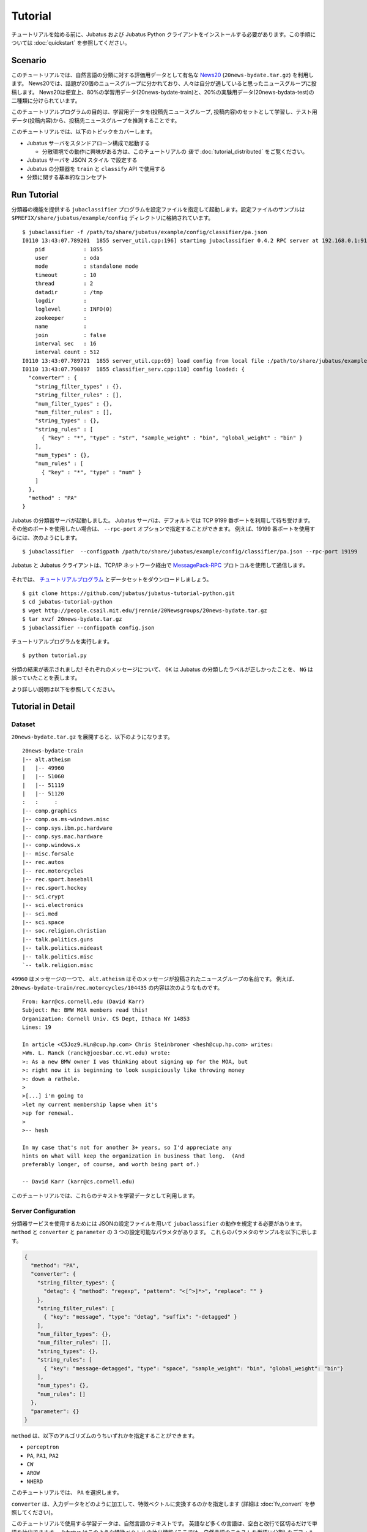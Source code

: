 Tutorial
========

チュートリアルを始める前に、Jubatus および Jubatus Python クライアントをインストールする必要があります。この手順については :doc:`quickstart` を参照してください。


Scenario
--------

このチュートリアルでは、自然言語の分類に対する評価用データとして有名な `News20 <http://people.csail.mit.edu/jrennie/20Newsgroups/>`_ (``20news-bydate.tar.gz``) を利用します。
News20では、話題が20個のニュースグループに分かれており、人々は自分が適していると思ったニュースグループに投稿します。
News20は便宜上、80%の学習用データ(20news-bydate-train)と、20%の実験用データ(20news-bydata-test)の二種類に分けられています。

このチュートリアルプログラムの目的は、学習用データを(投稿先ニュースグループ, 投稿内容)のセットとして学習し、テスト用データ(投稿内容)から、投稿先ニュースグループを推測することです。

このチュートリアルでは、以下のトピックをカバーします。

* Jubatus サーバをスタンドアローン構成で起動する

  * 分散環境での動作に興味がある方は、このチュートリアルの *後で* :doc:`tutorial_distributed` をご覧ください。

* Jubatus サーバを JSON スタイル で設定する
* Jubatus の分類器を ``train`` と ``classify`` API で使用する
* 分類に関する基本的なコンセプト


Run Tutorial
------------

分類器の機能を提供する ``jubaclassifier`` プログラムを設定ファイルを指定して起動します。設定ファイルのサンプルは ``$PREFIX/share/jubatus/example/config`` ディレクトリに格納されています。

::

  $ jubaclassifier -f /path/to/share/jubatus/example/config/classifier/pa.json
  I0110 13:43:07.789201  1855 server_util.cpp:196] starting jubaclassifier 0.4.2 RPC server at 192.168.0.1:9199
      pid            : 1855
      user           : oda
      mode           : standalone mode
      timeout        : 10
      thread         : 2
      datadir        : /tmp
      logdir         : 
      loglevel       : INFO(0)
      zookeeper      : 
      name           : 
      join           : false
      interval sec   : 16
      interval count : 512
  I0110 13:43:07.789721  1855 server_util.cpp:69] load config from local file :/path/to/share/jubatus/example/config/classifier/pa.json
  I0110 13:43:07.790897  1855 classifier_serv.cpp:110] config loaded: {
    "converter" : {
      "string_filter_types" : {},
      "string_filter_rules" : [],
      "num_filter_types" : {},
      "num_filter_rules" : [],
      "string_types" : {},
      "string_rules" : [
        { "key" : "*", "type" : "str", "sample_weight" : "bin", "global_weight" : "bin" }
      ],
      "num_types" : {},
      "num_rules" : [
        { "key" : "*", "type" : "num" }
      ]
    },
    "method" : "PA"
  }

Jubatus の分類器サーバが起動しました。
Jubatus サーバは、デフォルトでは TCP 9199 番ポートを利用して待ち受けます。
その他のポートを使用したい場合は、 ``--rpc-port`` オプションで指定することができます。
例えば、19199 番ポートを使用するには、次のようにします。

::

  $ jubaclassifier  --configpath /path/to/share/jubatus/example/config/classifier/pa.json --rpc-port 19199

Jubatus と Jubatus クライアントは、TCP/IP ネットワーク経由で `MessagePack-RPC <http://msgpack.org>`_ プロトコルを使用して通信します。

.. figure:: ../_static/single_single.png
   :width: 70 %
   :alt: single client, single server

それでは、 `チュートリアルプログラム <https://github.com/jubatus/jubatus-tutorial-python>`_ とデータセットをダウンロードしましょう。

::

  $ git clone https://github.com/jubatus/jubatus-tutorial-python.git
  $ cd jubatus-tutorial-python
  $ wget http://people.csail.mit.edu/jrennie/20Newsgroups/20news-bydate.tar.gz
  $ tar xvzf 20news-bydate.tar.gz
  $ jubaclassifier --configpath config.json

チュートリアルプログラムを実行します。

::

  $ python tutorial.py

分類の結果が表示されました!
それぞれのメッセージについて、 ``OK`` は Jubatus の分類したラベルが正しかったことを、 ``NG`` は誤っていたことを表します。

より詳しい説明は以下を参照してください。


Tutorial in Detail
------------------

Dataset
~~~~~~~

``20news-bydate.tar.gz`` を展開すると、以下のようになります。

::

  20news-bydate-train
  |-- alt.atheism
  |   |-- 49960
  |   |-- 51060
  |   |-- 51119
  |   |-- 51120
  :   :     :
  |-- comp.graphics
  |-- comp.os.ms-windows.misc
  |-- comp.sys.ibm.pc.hardware
  |-- comp.sys.mac.hardware
  |-- comp.windows.x
  |-- misc.forsale
  |-- rec.autos
  |-- rec.motorcycles
  |-- rec.sport.baseball
  |-- rec.sport.hockey
  |-- sci.crypt
  |-- sci.electronics
  |-- sci.med
  |-- sci.space
  |-- soc.religion.christian
  |-- talk.politics.guns
  |-- talk.politics.mideast
  |-- talk.politics.misc
  `-- talk.religion.misc

``49960`` はメッセージの一つで、 ``alt.atheism`` はそのメッセージが投稿されたニュースグループの名前です。
例えば、 ``20news-bydate-train/rec.motorcycles/104435`` の内容は次のようなものです。

::

 From: karr@cs.cornell.edu (David Karr)
 Subject: Re: BMW MOA members read this!
 Organization: Cornell Univ. CS Dept, Ithaca NY 14853
 Lines: 19
 
 In article <C5Joz9.HLn@cup.hp.com> Chris Steinbroner <hesh@cup.hp.com> writes:
 >Wm. L. Ranck (ranck@joesbar.cc.vt.edu) wrote:
 >: As a new BMW owner I was thinking about signing up for the MOA, but
 >: right now it is beginning to look suspiciously like throwing money
 >: down a rathole.
 >
 >[...] i'm going to
 >let my current membership lapse when it's
 >up for renewal.
 >
 >-- hesh
 
 In my case that's not for another 3+ years, so I'd appreciate any
 hints on what will keep the organization in business that long.  (And
 preferably longer, of course, and worth being part of.)
 
 -- David Karr (karr@cs.cornell.edu)

このチュートリアルでは、これらのテキストを学習データとして利用します。

Server Configuration
~~~~~~~~~~~~~~~~~~~~

分類器サービスを使用するためには JSONの設定ファイルを用いて ``jubaclassifier`` の動作を規定する必要があります。
``method`` と ``converter`` と ``parameter`` の 3 つの設定可能なパラメタがあります。
これらのパラメタのサンプルを以下に示します。

.. code-block:: python

  {
    "method": "PA",
    "converter": {
      "string_filter_types": {
        "detag": { "method": "regexp", "pattern": "<[^>]*>", "replace": "" }
      },
      "string_filter_rules": [
        { "key": "message", "type": "detag", "suffix": "-detagged" }
      ],
      "num_filter_types": {},
      "num_filter_rules": [],
      "string_types": {},
      "string_rules": [
        { "key": "message-detagged", "type": "space", "sample_weight": "bin", "global_weight": "bin"}
      ],
      "num_types": {},
      "num_rules": []
    },
    "parameter": {}
  }

``method`` は、以下のアルゴリズムのうちいずれかを指定することができます。

- ``perceptron``
- ``PA``, ``PA1``, ``PA2``
- ``CW``
- ``AROW``
- ``NHERD``

このチュートリアルでは、 ``PA`` を選択します。

``converter`` は、入力データをどのように加工して、特徴ベクトルに変換するのかを指定します (詳細は :doc:`fv_convert` を参照してください)。

このチュートリアルで使用する学習データは、自然言語のテキストです。
英語など多くの言語は、空白と改行で区切るだけで単語を抽出できます。
Jubatus はこのような特徴ベクトルの抽出機能 (ここでは、自然言語のテキストを単語に分割) をデフォルトで備えています。
また、HTML タグなどは、内容を分類するのにノイズになりそうなので、 ``<`` と ``>`` で囲まれた部分を除去することにしましょう。

この機能を使用すると、こういった自然言語処理や与えられた値の重み付けなど、様々なルール付けを行うことができます。
今回のルールを JSON で表現すると、以下のようになります。

.. code-block:: python

  "converter": {
    "string_filter_types": {
      "detag": { "method": "regexp", "pattern": "<[^>]*>", "replace": "" }
    },
    "string_filter_rules": [
      { "key": "message", "type": "detag", "suffix": "-detagged" }
    ],
    "num_filter_types": {},
    "num_filter_rules": [],
    "string_types": {},
    "string_rules": [
      { "key": "message-detagged", "type": "space", "sample_weight": "bin", "global_weight": "bin"}
    ],
    "num_types": {},
    "num_rules": []
  }

Use of Classifier API: Train & Classify
~~~~~~~~~~~~~~~~~~~~~~~~~~~~~~~~~~~~~~~

分類器に学習させる場合は、 ``train`` という API (RPC メソッド) を利用します。
以下の例で、 ``d1`` はメッセージから作成された datum であり、 ``"comp.sys.mac.hardware"`` はそのメッセージのラベル (ニュースグループの名前) です。

.. code-block:: python

  d1 = types.datum([["message" , "I want to buy mac book air..."]], [])
  client.train("", [("comp.sys.mac.hardware", d1)])

この要領で、ラベルとメッセージの組み合わせを多数学習させます。

学習結果を使って分類を行う場合は、 ``classify`` という API を利用します。
``d2`` はメッセージから作成された datum ですが、どのニュースグループに投稿されたものであるかは判りません。Jubatus に推測させてみましょう。

.. code-block:: python

  d2 = types.datum([["message" , "Just bought a new mac book air..."]], [])
  result = client.classify("", [d2])

その結果、以下のような値が得られます。

.. code-block:: python

   [[
        ["comp.sys.mac.hardware", 1.10477745533],
        ...
        ["rec.sport.hockey", 0.2273217487300002],
        ["comp.os.ms-windows.misc", -0.065333858132400002],
        ["sci.electronics", -0.184129983187],
        ["talk.religion.misc", -0.092822007834899994]
   ]]

メッセージ ``d2`` は ``"comp.sys.mac.hardware"`` に投稿された可能性が高いことが分かりました。
